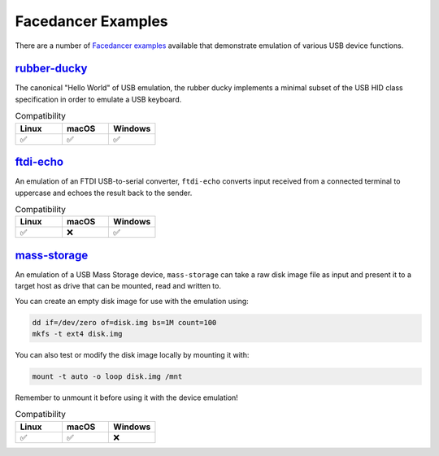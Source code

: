================================================
Facedancer Examples
================================================

There are a number of `Facedancer examples <https://github.com/greatscottgadgets/Facedancer/blob/master/examples/>`__ available that demonstrate emulation of various USB device functions.


`rubber-ducky <https://github.com/greatscottgadgets/Facedancer/blob/master/examples/rubber-ducky.py>`__
-------------------------------------------------------------------------------------------------------

The canonical "Hello World" of USB emulation, the rubber ducky implements a minimal subset of the USB HID class specification in order to emulate a USB keyboard.

.. list-table:: Compatibility
   :widths: 30 30 30
   :header-rows: 1

   * - Linux
     - macOS
     - Windows
   * - ✅
     - ✅
     - ✅



`ftdi-echo <https://github.com/greatscottgadgets/Facedancer/blob/master/examples/ftdi-echo.py>`__
-------------------------------------------------------------------------------------------------

An emulation of an FTDI USB-to-serial converter, ``ftdi-echo`` converts input received from a connected terminal to uppercase and echoes the result back to the sender.

.. list-table:: Compatibility
   :widths: 30 30 30
   :header-rows: 1

   * - Linux
     - macOS
     - Windows
   * - ✅
     - ❌
     - ✅



`mass-storage <https://github.com/greatscottgadgets/Facedancer/blob/master/examples/mass-storage.py>`__
-------------------------------------------------------------------------------------------------------

An emulation of a USB Mass Storage device, ``mass-storage`` can take a raw disk image file as input and present it to a target host as drive that can be mounted, read and written to.

You can create an empty disk image for use with the emulation using:

.. code-block :: sh

    dd if=/dev/zero of=disk.img bs=1M count=100
    mkfs -t ext4 disk.img

You can also test or modify the disk image locally by mounting it with:

.. code-block :: sh

    mount -t auto -o loop disk.img /mnt

Remember to unmount it before using it with the device emulation!


.. list-table:: Compatibility
   :widths: 30 30 30
   :header-rows: 1

   * - Linux
     - macOS
     - Windows
   * - ✅
     - ✅
     - ❌
